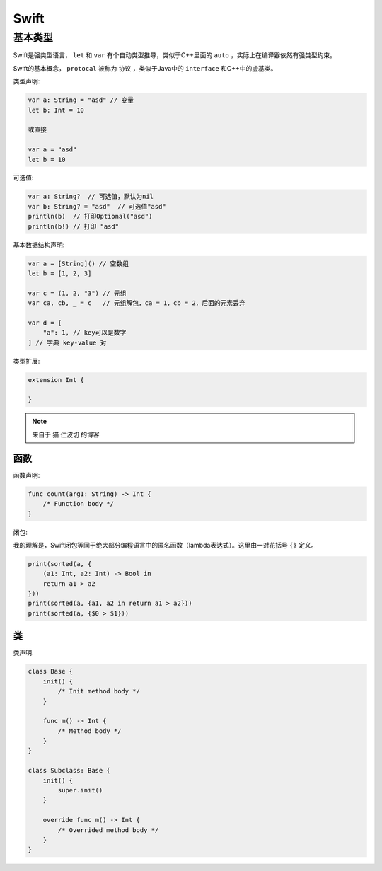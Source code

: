 .. syntax-swift:

Swift
===========================

基本类型
------------

Swift是强类型语言， ``let`` 和 ``var`` 有个自动类型推导，类似于C++里面的 ``auto`` ，实际上在编译器依然有强类型约束。

Swift的基本概念， ``protocal`` 被称为 ``协议`` ，类似于Java中的 ``interface`` 和C++中的虚基类。

类型声明:

.. code-block:: swift

    var a: String = "asd" // 变量
    let b: Int = 10

    或直接

    var a = "asd"
    let b = 10

可选值:

.. code-block:: swift

    var a: String?  // 可选值，默认为nil
    var b: String? = "asd"  // 可选值"asd"
    println(b)  // 打印Optional("asd")
    println(b!) // 打印 "asd"

基本数据结构声明:

.. code-block:: swift

    var a = [String]() // 空数组
    let b = [1, 2, 3]

    var c = (1, 2, "3") // 元组
    var ca, cb, _ = c   // 元组解包，ca = 1，cb = 2，后面的元素丢弃

    var d = [
        "a": 1, // key可以是数字
    ] // 字典 key-value 对

类型扩展:

.. code-block:: swift

    extension Int {
    
    }

.. note:: 来自于 猫 仁波切 的博客

函数
^^^^

函数声明:

.. code-block:: swift

    func count(arg1: String) -> Int {
        /* Function body */
    }

闭包:

我的理解是，Swift闭包等同于绝大部分编程语言中的匿名函数（lambda表达式）。这里由一对花括号 ``{}`` 定义。

.. code-block:: swift

    print(sorted(a, {
        (a1: Int, a2: Int) -> Bool in
        return a1 > a2
    }))
    print(sorted(a, {a1, a2 in return a1 > a2}))
    print(sorted(a, {$0 > $1}))

类
^^

类声明:

.. code-block:: swift

    class Base {
        init() {
            /* Init method body */
        }

        func m() -> Int {
            /* Method body */
        }
    }

    class Subclass: Base {
        init() {
            super.init()
        }

        override func m() -> Int {
            /* Overrided method body */
        }
    }

